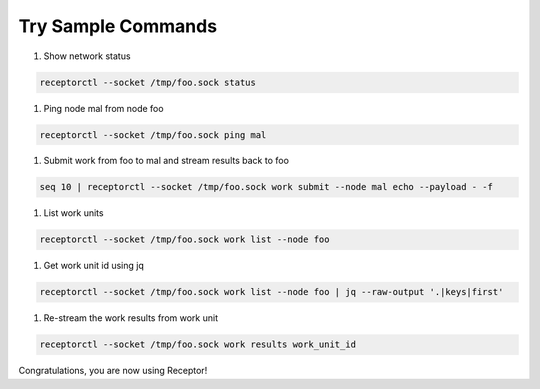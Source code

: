 ###################
Try Sample Commands
###################

1. Show network status

.. code-block:: bash

    receptorctl --socket /tmp/foo.sock status

1. Ping node mal from node foo

.. code-block:: bash

    receptorctl --socket /tmp/foo.sock ping mal

1. Submit work from foo to mal and stream results back to foo

.. code-block:: bash

    seq 10 | receptorctl --socket /tmp/foo.sock work submit --node mal echo --payload - -f

1. List work units

.. code-block:: bash

    receptorctl --socket /tmp/foo.sock work list --node foo

1. Get work unit id using jq

.. code-block:: bash

    receptorctl --socket /tmp/foo.sock work list --node foo | jq --raw-output '.|keys|first'

1. Re-stream the work results from work unit

.. code-block:: bash

    receptorctl --socket /tmp/foo.sock work results work_unit_id

Congratulations, you are now using Receptor!

.. seealso::

    :ref: `Receptor control service commands <https://ansible.readthedocs.io/projects/receptor/en/latest/user_guide/interacting_with_nodes.html#control-service-commands>`_
